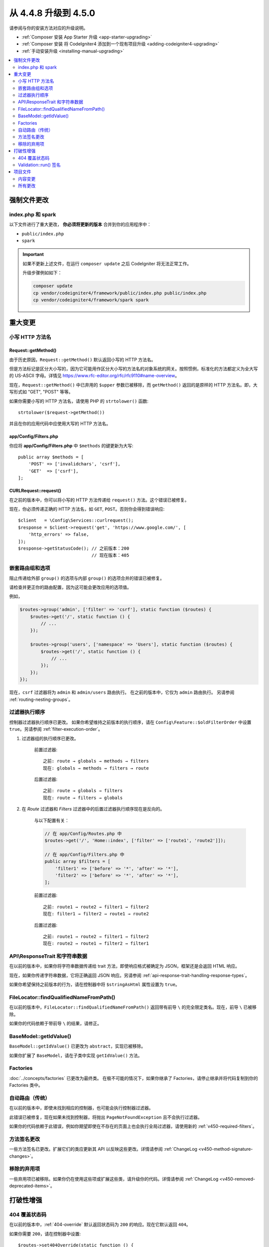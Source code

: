 #############################
从 4.4.8 升级到 4.5.0
#############################

请参阅与你的安装方法对应的升级说明。

- :ref:`Composer 安装 App Starter 升级 <app-starter-upgrading>`
- :ref:`Composer 安装 将 CodeIgniter4 添加到一个现有项目升级 <adding-codeigniter4-upgrading>`
- :ref:`手动安装升级 <installing-manual-upgrading>`

.. contents::
    :local:
    :depth: 2

强制文件更改
**********************

index.php 和 spark
===================

以下文件进行了重大更改，
**你必须将更新的版本** 合并到你的应用程序中：

- ``public/index.php``
- ``spark``

.. important:: 如果不更新上述文件，在运行 ``composer update`` 之后 CodeIgniter 将无法正常工作。

    升级步骤例如如下：

    .. code-block:: console

        composer update
        cp vendor/codeigniter4/framework/public/index.php public/index.php
        cp vendor/codeigniter4/framework/spark spark

重大变更
****************

.. _upgrade-450-lowercase-http-method-name:

小写 HTTP 方法名
==========================

Request::getMethod()
--------------------

由于历史原因，``Request::getMethod()`` 默认返回小写的 HTTP 方法名。

但是方法标记是区分大小写的，因为它可能用作区分大小写的方法名的对象系统的网关。按照惯例，标准化的方法都定义为全大写的 US-ASCII 字母。详情见 https://www.rfc-editor.org/rfc/rfc9110#name-overview。

现在，``Request::getMethod()`` 中已弃用的 ``$upper`` 参数已被移除，而 ``getMethod()`` 返回的是原样的 HTTP 方法名。即，大写形式如 "GET", "POST" 等等。

如果你需要小写的 HTTP 方法名，请使用 PHP 的 ``strtolower()`` 函数::

    strtolower($request->getMethod())

并且在你的应用代码中应使用大写的 HTTP 方法名。

app/Config/Filters.php
----------------------

你应将 **app/Config/Filters.php** 中 ``$methods`` 的键更新为大写::

    public array $methods = [
        'POST' => ['invalidchars', 'csrf'],
        'GET'  => ['csrf'],
    ];

CURLRequest::request()
----------------------

在之前的版本中，你可以将小写的 HTTP 方法传递给 ``request()`` 方法。这个错误已被修复。

现在，你必须传递正确的 HTTP 方法名，如 ``GET``, ``POST``。否则你会得到错误响应::

    $client   = \Config\Services::curlrequest();
    $response = $client->request('get', 'https://www.google.com/', [
        'http_errors' => false,
    ]);
    $response->getStatusCode(); // 之前版本：200
                                // 现在版本：405

.. _upgrade-450-nested-route-groups-and-options:

嵌套路由组和选项
===============================

阻止传递给外部 ``group()`` 的选项与内部 ``group()`` 的选项合并的错误已被修复。

请检查并更正你的路由配置，因为这可能会更改应用的选项值。

例如，

.. code-block:: php

    $routes->group('admin', ['filter' => 'csrf'], static function ($routes) {
        $routes->get('/', static function () {
            // ...
        });

        $routes->group('users', ['namespace' => 'Users'], static function ($routes) {
            $routes->get('/', static function () {
                // ...
            });
        });
    });

现在，``csrf`` 过滤器将为 ``admin`` 和 ``admin/users`` 路由执行。
在之前的版本中，它仅为 ``admin`` 路由执行。
另请参阅 :ref:`routing-nesting-groups`。

.. _upgrade-450-filter-execution-order:

过滤器执行顺序
======================

控制器过滤器执行顺序已更改。
如果你希望维持之前版本的执行顺序，请在 ``Config\Feature::$oldFilterOrder`` 中设置 ``true``。另请参阅 :ref:`filter-execution-order`。

1. 过滤器组的执行顺序已更改。

    前置过滤器::

        之前: route → globals → methods → filters
        现在: globals → methods → filters → route

    后置过滤器::

        之前: route → globals → filters
        现在: route → filters → globals

2. 在 *Route* 过滤器和 *Filters* 过滤器中的后置过滤器执行顺序现在是反向的。

    与以下配置有关：

    .. code-block:: php

        // 在 app/Config/Routes.php 中
        $routes->get('/', 'Home::index', ['filter' => ['route1', 'route2']]);

        // 在 app/Config/Filters.php 中
        public array $filters = [
            'filter1' => ['before' => '*', 'after' => '*'],
            'filter2' => ['before' => '*', 'after' => '*'],
        ];

    前置过滤器::

        之前: route1 → route2 → filter1 → filter2
        现在: filter1 → filter2 → route1 → route2

    后置过滤器::

        之前: route1 → route2 → filter1 → filter2
        现在: route2 → route1 → filter2 → filter1

.. _upgrade-450-api-response-trait:

API\\ResponseTrait 和字符串数据
==================================

在以前的版本中，如果你将字符串数据传递给 trait 方法，即使响应格式被确定为 JSON，框架还是会返回 HTML 响应。

现在，如果你传递字符串数据，它将正确返回 JSON 响应。另请参阅 :ref:`api-response-trait-handling-response-types`。

如果你希望保持之前版本的行为，请在控制器中将 ``$stringAsHtml`` 属性设置为 ``true``。

FileLocator::findQualifiedNameFromPath()
========================================

在以前的版本中，``FileLocator::findQualifiedNameFromPath()`` 返回带有前导 ``\`` 的完全限定类名。现在，前导 ``\`` 已被移除。

如果你的代码依赖于带前导 ``\`` 的结果，请修正。

BaseModel::getIdValue()
=======================

``BaseModel::getIdValue()`` 已更改为 ``abstract``，实现已被移除。

如果你扩展了 ``BaseModel``，请在子类中实现 ``getIdValue()`` 方法。

Factories
=========

:doc:`../concepts/factories` 已更改为最终类。
在极不可能的情况下，如果你继承了 Factories，请停止继承并将代码复制到你的 Factories 类中。

自动路由（传统）
=====================

在以前的版本中，即使未找到相应的控制器，也可能会执行控制器过滤器。

此错误已被修复，现在如果未找到控制器，将抛出 ``PageNotFoundException`` 且不会执行过滤器。

如果你的代码依赖于此错误，例如你期望即使在不存在的页面上也会执行全局过滤器，请使用新的 :ref:`v450-required-filters`。

方法签名更改
========================

一些方法签名已更改。扩展它们的类应更新其 API 以反映这些更改。详情请参阅 :ref:`ChangeLog <v450-method-signature-changes>`。

移除的弃用项
========================

一些弃用项已被移除。如果你仍在使用这些项或扩展这些类，请升级你的代码。详情请参阅 :ref:`ChangeLog <v450-removed-deprecated-items>`。

打破性增强
*********************

.. _upgrade-450-404-override:

404 覆盖状态码
========================

在以前的版本中，:ref:`404-override` 默认返回状态码为 ``200`` 的响应。现在它默认返回 ``404``。

如果你需要 ``200``，请在控制器中设置::

    $routes->set404Override(static function () {
        response()->setStatusCode(200);

        echo view('my_errors/not_found.html');
    });

Validation::run() 签名
===========================

``Validation::run()`` 和 ``ValidationInterface::run()`` 的方法签名已更改。``$dbGroup`` 参数的 ``?string`` 类型提示已被移除。扩展的类也应移除该参数以不破坏 LSP。

项目文件
*************

**项目空间**（root, app, public, writable）中的一些文件收到了更新。由于这些文件位于 **system** 范围之外，没有你的干预它们不会被更改。

有一些第三方的 CodeIgniter 模块可以帮助合并对项目空间的更改：`在 Packagist 上探索 <https://packagist.org/explore/?query=codeigniter4%20updates>`_。

内容变更
===============

以下文件进行了重要更改（包括弃用或视觉调整），建议将更新的版本与应用程序合并：

配置
------

app/Config/Filters.php
^^^^^^^^^^^^^^^^^^^^^^

已添加必需过滤器，因此做了以下更改。另请参阅 :ref:`ChangeLog <v450-required-filters>`。

基类已更改::

    class Filters extends \CodeIgniter\Config\Filters

在 ``$aliases`` 属性中添加了以下项目::

    public array $aliases = [
        // ...
        'forcehttps'    => \CodeIgniter\Filters\ForceHTTPS::class,
        'pagecache'     => \CodeIgniter\Filters\PageCache::class,
        'performance'   => \CodeIgniter\Filters\PerformanceMetrics::class,
    ];

添加了一个新属性 ``$required``，并设置如下::

    public array $required = [
        'before' => [
            'forcehttps', // 强制全局安全请求
            'pagecache',  // 网页缓存
        ],
        'after' => [
            'pagecache',   // 网页缓存
            'performance', // 性能指标
            'toolbar',     // 调试工具栏
        ],
    ];

``$global['after']`` 中的 ``'toolbar'`` 被移除。

其他
^^^^^^

- app/Config/Boot/production.php
    - ``error_reporting()`` 的默认错误级别已更改为 ``E_ALL & ~E_DEPRECATED``。
- app/Config/Cors.php
    - 添加了处理 CORS 配置。
- app/Config/Database.php
    - ``$default`` 中 ``charset`` 的默认值已更改为 ``utf8mb4``。
    - ``$default`` 中 ``DBCollat`` 的默认值已更改为 ``utf8mb4_general_ci``。
    - ``$tests`` 中 ``DBCollat`` 的默认值已更改为 ``''``。
- app/Config/Feature.php
    - 添加了 ``Config\Feature::$oldFilterOrder``。另请参阅 :ref:`filter-execution-order`。
    - 添加了 ``Config\Feature::$limitZeroAsAll``。另请参阅 :ref:`v450-query-builder-limit-0-behavior`。
    - 移除了 ``Config\Feature::$multipleFilters``，因为现在 :ref:`multiple-filters` 已经默认启用。
- app/Config/Kint.php
    - 不再继承 ``BaseConfig``，因为启用 :ref:`factories-config-caching` 可能会导致错误。
- app/Config/Optimize.php
    - 添加了处理优化配置。
- app/Config/Security.php
    - 在 ``production`` 环境中将 ``$redirect`` 属性更改为 ``true``。

所有更改
===========

这是一个 **项目空间** 内所有收到更改的文件列表；
许多将只是简单的注释或格式更改，对运行时没有影响：

- app/Config/Autoload.php
- app/Config/Boot/production.php
- app/Config/Cache.php
- app/Config/Cors.php
- app/Config/Database.php
- app/Config/Feature.php
- app/Config/Filters.php
- app/Config/Generators.php
- app/Config/Kint.php
- app/Config/Optimize.php
- app/Config/Routing.php
- app/Config/Security.php
- app/Config/Session.php
- app/Views/errors/cli/error_exception.php
- app/Views/errors/html/error_exception.php
- app/Views/welcome_message.php
- composer.json
- env
- phpunit.xml.dist
- preload.php
- public/index.php
- spark
